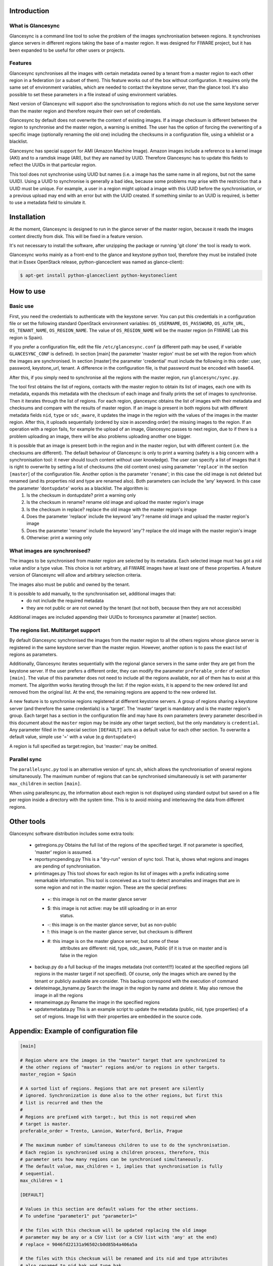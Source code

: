 Introduction
-------------

What is Glancesync
__________________

Glancesync is a command line tool to solve the problem of the images synchronisation between regions. It synchronises glance servers in different regions taking the base of a master region. It was designed for FIWARE project, but it has been expanded to be useful for other users or projects.

Features
________

Glancesync synchronises all the images with certain metadata owned by a tenant from a master region to each other region in a federation (or a subset of them). This feature works out of the box without configuration. It requires only the same set of environment variables, which are needed to contact the keystone server, than the glance tool. It's also possible to set these parameters in a file instead of using environment variables.

Next version of Glancesync will support also the synchronisation to regions which do not use the same keystone server than the master region and therefore require their own set of credentials. 

Glancesync by default does not overwrite the content of existing images. If a image checksum is different between the region to synchronise and the master region, a warning is emitted. The user has the option of forcing the overwriting of a specific image (optionally renaming the old one) including the checksums in a configuration file, using a whilelist or a blacklist.

Glancesync has special support for AMI (Amazon Machine Image). Amazon images include a reference to a kernel image (AKI) and to a ramdisk image (ARI), but they are named by UUID. Therefore Glancesync has to update this fields to reflect the UUIDs in that particular region. 

This tool does not synchronise using UUID but names (i.e. a image has the same name in all regions, but not the same UUID). Using a UUID to synchronise is generally a bad idea, because some problems may arise with the restriction that a UUID must be unique. For example, a user in a region might upload a image with this UUID before the synchronisation, or a previous upload may end with an error but with the UUID created. If something similar to an UUID is required, is better to use a metadata field to simulate it.

Installation
------------

At the moment, Glancesync is designed to run in the glance server of the master region, because it reads the images content directly from disk. This will be fixed in a feature version.

It's not necessary to install the software, after unzipping the package or running 'git clone' the tool is ready to work.

Glancesync works mainly as a front-end to the glance and keystone python tool, therefore they must be installed (note that in Essex OpenStack release, python-glanceclient was named as glance-client):

.. code::

   $ apt-get install python-glanceclient python-keystoneclient

How to use
----------

Basic use
_________
First, you need the credentials to authenticate with the keystone server. You can put this credentials in a configuration file or set the following standard OpenStack environment variables: ``OS_USERNAME``, ``OS_PASSWORD``, ``OS_AUTH_URL``, ``OS_TENANT_NAME``, ``OS_REGION_NAME``. The value of ``OS_REGION_NAME`` will be the master region (in FIWARE Lab this region is Spain). 


If you prefer a configuration file, edit the file ``/etc/glancesync.conf`` (a different path may be used, if variable ``GLANCESYNC_CONF`` is defined).  In section [main] the parameter 'master region' must be set with the region from which the images are synchronised. In section [master] the parameter 'credential' must include the following in this order: user, password, keystone_url, tenant. A difference in the configuration file, is that password must be encoded with base64. 


After this, if you simply need to synchronise all the regions with the master region, run ``glancesync/sync.py``. 

The tool first obtains the list of regions, contacts with the master region to obtain its list of images, each one with its metadata, expands this metadata with the checksum of each image and finally prints the set of images to synchronise. Then it iterates through the list of regions. For each region, glancesync obtains the list of images with their metadata and checksums and compare with the results of master region. If an image is present in both regions but with different metadata fields ``nid``, ``type`` or ``sdc_aware``, it updates the image in the region with the values of the images in the master region. After this, it uploads sequentially (ordered by size in ascending order) the missing images to the region. If an operation with a region fails, for example the upload of an image, Glancesync passes to next region, due to if there is a problem uploading an image, there will be also problems uploading another one bigger. 


It is possible that an image is present both in the region and in the master region, but with different content (i.e. the checksums are different). The default behaviour of Glancesync is only to print a warning (safety is a big concern with a synchronisation tool: it never should touch content without user knowledge). The user can specify a list of images that it is right to overwrite by setting a list of checksums (the old content ones) using parameter '``replace``' in the section ``[master``] of the configuration file. Another option is the parameter '``rename``'; in this case the old image is not deleted but renamed (and its properties nid and type are renamed also). Both parameters can include the 'any' keyword. In this case the parameter '``dontupdate``' works as a blacklist. The algorithm is:
 1.  Is the checksum in dontupdate? print a warning only
 2.  Is the checksum in rename? rename old image and upload the master region's image
 3. Is the checksum in replace? replace the old image with the master region's image
 4. Does the parameter 'replace' include the keyword 'any'? rename old image and upload the  master region's image
 5. Does the parameter 'rename' include the keyword 'any'? replace the old image with the master region's image
 6. Otherwise: print a warning only

What images are synchronised?
_____________________________
The images to be synchronised from master region are selected by its metadata. Each selected image must has got a nid value and/or a type value. This choice is not arbitrary, all FIWARE images have at least one of these properties. A feature version of Glancesync will allow and arbitrary selection criteria.

The images also must be public and owned by the tenant.

It is possible to add manually, to the synchronisation set, additional images that:
 * do not include the required metadata
 * they are not public or are not owned by the tenant (but not both, because then they are not accessible)


Additional images are included appending their UUIDs to forcesyncs parameter at [master] section.

The regions list. Multitarget support
_____________________________________

By default Glancesync synchronised the images from the master region to all the others regions whose glance server is registered in the same keystone server than the master region. However, another option is to pass the exact list of regions as parameters.


Additionally, Glancesync iterates sequentially with the regional glance servers in the same order they are get from the keystone server. If the user prefers a different order, they can modify the parameter ``preferable_order`` of section ``[main]``. The value of this parameter does not need to include all the regions available, nor all of them has to exist at this moment. The algorithm works iterating through the list: if the region exists, it is append to the new ordered list and removed from the original list. At the end, the remaining regions are append to the new ordered list. 

A new feature is to synchronise regions registered at different keystone servers. A group of regions sharing a keystone server (and therefore the same credentials) is a 'target'. The 'master' target is mandatory and is the master region's group. Each target has a section in the configuration file and may have its own parameters (every parameter described in this document about the ``master`` region may be inside any other target section), but the only mandatory is ``credential``. Any parameter filled in the special section ``[DEFAULT]`` acts as a default value for each other section. To overwrite a default value, simple use '=' with a value (e.g ``dontupdate=``)

A region is full specified as target:region, but 'master:' may be omitted.

Parallel sync
_____________

The ``parallelsync.py`` tool is an alternative version of sync.sh, which allows the synchronisation of several regions simultaneously. The maximum number of regions that can be synchronised simultaneously is set with paramenter ``max_children`` in section ``[main]``.

When using parallesync.py, the information about each region is not displayed using standard output but saved on a file per region inside a directory with the system time. This is to avoid mixing and interleaving the data from different regions.

Other tools
-----------
Glancesync software distribution includes some extra tools:

 * getregions.py  Obtains the full list of the regions of the specified target. If not parameter is specified, 'master' region is assumed.
 * reportsyncpending.py This is a "dry-run" version of sync tool. That is, shows what regions and images are pending of synchronisation.
 * printimages.py This tool shows for each region its list of images with a prefix indicating some remarkable information. This tool is conceived as a tool to detect anomalies and images that are in some region and not in the master region. These are the special prefixes:

  * +: this image is not on the master glance server
  * $: this image is not active: may be still uploading or in an error
           status.
  * -: this image is on the master glance server, but as non-public
  * !: this image is on the master glance server, but checksum is different
  * #: this image is on the master glance server, but some of these
           attributes are different: nid, type, sdc_aware, Public (if it is
           true on master and is false in the region

 * backup.py do a full backup of the images metadata (not content!!!) located at the specified regions (all regions in the master target if not specified). Of course, only the images which are owned by the tenant or publicly available are consider. This backup correspond with the execution of command 
 * deleteimage_byname.py  Search the image in the region by name and delete it. May also remove the image in all the regions
 * renameimage.py  Rename the image in the specified regions
 * updatemetadata.py  This is an example script to update the metadata (public, nid, type properties) of a set of regions. Image list with their properties are embedded in the source code.
 
Appendix: Example of configuration file
---------------------------------------

.. code::

 [main]
 
 # Region where are the images in the "master" target that are synchronized to
 # the other regions of "master" regions and/or to regions in other targets.
 master_region = Spain
 
 # A sorted list of regions. Regions that are not present are silently
 # ignored. Synchronization is done also to the other regions, but first this
 # list is recurred and then the
 #
 # Regions are prefixed with target:, but this is not required when
 # target is master.
 preferable_order = Trento, Lannion, Waterford, Berlin, Prague

 # The maximum number of simultaneous children to use to do the synchronisation.
 # Each region is synchronised using a children process, therefore, this
 # parameter sets how many regions can be synchronised simultaneously.
 # The default value, max_children = 1, implies that synchronisation is fully
 # sequential.
 max_children = 1
 
 [DEFAULT]
 
 # Values in this section are default values for the other sections.
 # To undefine "parameter1" put "parameter1="
 
 # the files with this checksum will be updated replacing the old image
 # parameter may be any or a CSV list (or a CSV list with 'any' at the end)
 # replace = 9046fd22131a96502cb0d85b4a406a5a
 
 # the files with this checksum will be renamed and its nid and type attributes
 # also renamed to nid.bak and type.bak
 # parameter may be any or a CSV list (or a CSV list with 'any' at the end)
 # rename = any
 
 # If replace or rename is any, don't update nor rename images with some of
 # these checksums
 # dontupdate =
 
 # List of UUIDs that must be synchronized unconditionally. Otherwise, these two
 # conditions are checked:
 # -The image is public
 # -The image has nid and/or type
 #
 # This is useful for example to pre-sync images marked as private
 
 # webtundra, synchronization
 forcesyncs = d93462dc-e7c7-4716-ab64-3cbc109b201f,3471db65-a449-41d5-9090-b8889ee404cb

 # condition to evaluate if the image is synchronised.
 # image is defined, as well as target.
 metadata_condition = image['Public'] == 'Yes' and ('_nid' in image or '_type' in image) and image['Owner'].zfill(32) == target['tenant'].zfill(32) 

 [master]
 credential = fakeuser,W91c2x5X2RpZF95b3VfdGhpbmtfdGhpc193YXNfdGhlX3JlYWxfcGFzc3dvcmQ/,http://fakeserver:4730/v2.0,faketenantid1
 
 [experimental]
 credential = fakeuser2,W91c2x5X2RpZF95b3VfdGhpbmtfdGhpc193YXNfdGhlX3JlYWxfcGFzc3dvcmQ/,http://fakeserver2:4730/v2.0,faketenantid2

